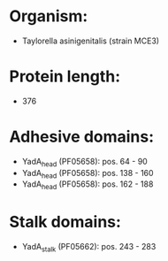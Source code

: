 * Organism:
- Taylorella asinigenitalis (strain MCE3)
* Protein length:
- 376
* Adhesive domains:
- YadA_head (PF05658): pos. 64 - 90
- YadA_head (PF05658): pos. 138 - 160
- YadA_head (PF05658): pos. 162 - 188
* Stalk domains:
- YadA_stalk (PF05662): pos. 243 - 283


